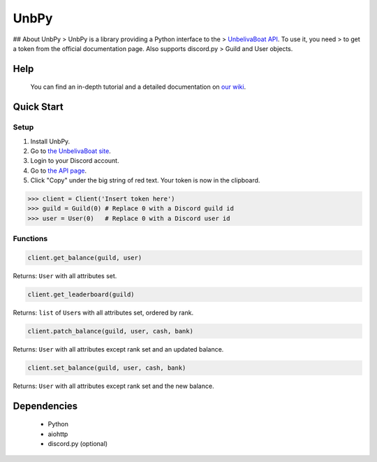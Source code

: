 UnbPy
=====

|logo| ## About UnbPy > UnbPy is a library providing a Python interface
to the > `UnbelivaBoat API <https://unbelievable.pizza/api/docs>`__. To
use it, you need > to get a token from the official documentation page.
Also supports discord.py > Guild and User objects.

|discord| |status| |release| |api| |documentation| |python|

Help
----

    You can find an in-depth tutorial and a detailed documentation on
    `our wiki <https://github.com/dev-cats/UnbPy/wiki>`__.

Quick Start
-----------

Setup
~~~~~

1. Install UnbPy.
2. Go to `the UnbelivaBoat site <https://unbelievable.pizza>`__.
3. Login to your Discord account.
4. Go to `the API page <https://unbelievable.pizza/api/docs>`__.
5. Click "Copy" under the big string of red text. Your token is now in
   the clipboard. |example|

.. code:: python

    >>> client = Client('Insert token here')
    >>> guild = Guild(0) # Replace 0 with a Discord guild id
    >>> user = User(0)   # Replace 0 with a Discord user id

Functions
~~~~~~~~~

.. code:: python

    client.get_balance(guild, user)

Returns: ``User`` with all attributes set.

.. code:: python

    client.get_leaderboard(guild)

Returns: ``list`` of ``User``\ s with all attributes set, ordered by
rank.

.. code:: python

    client.patch_balance(guild, user, cash, bank)

Returns: ``User`` with all attributes except rank set and an updated
balance.

.. code:: python

    client.set_balance(guild, user, cash, bank)

Returns: ``User`` with all attributes except rank set and the new
balance.

Dependencies
------------

    -  Python
    -  aiohttp
    -  discord.py (optional)

.. |logo| image:: https://i.imgur.com/RLRDeQw.png
.. |discord| image:: https://discordapp.com/api/guilds/566686199834476555/embed.png
   :target: https://discord.gg/azdCbgv
.. |status| image:: https://img.shields.io/badge/status-release-brightgreen.svg
   :target: https://github.com/dev-cats/UnbPy/releases/tag/v1.0.0
.. |release| image:: https://img.shields.io/badge/version-v1.2.0-blue.svg
   :target: https://github.com/dev-cats/UnbPy/wiki/Version-History
.. |api| image:: https://img.shields.io/badge/api-v1-ff266a.svg
   :target: https://unbelievable.pizza/api/docs
.. |documentation| image:: https://img.shields.io/badge/documentation-100%25-brightgreen.svg
   :target: https://github.com/dev-cats/UnbPy/wiki/Documentation
.. |python| image:: https://img.shields.io/badge/python-any-blue.svg
   :target: https://python.org/
.. |example| image:: https://i.imgur.com/HBcXbn9.png

